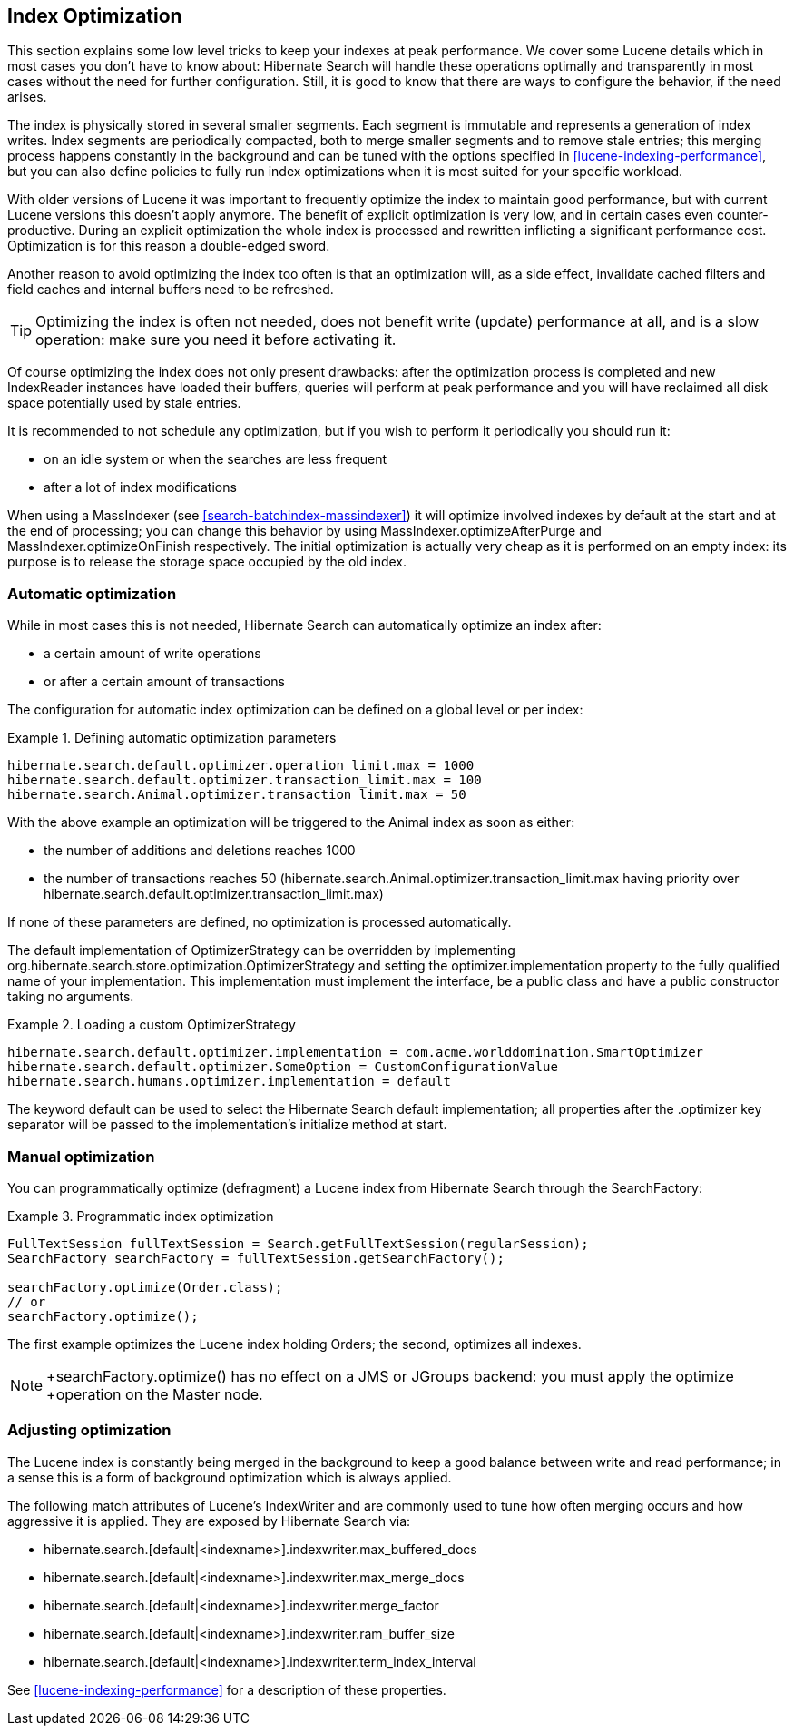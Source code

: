 [[search-optimize]]
== Index Optimization

This section explains some low level tricks to keep your indexes at peak performance. We cover some
Lucene details which in most cases you don't have to know about: Hibernate Search will handle these
operations optimally and transparently in most cases without the need for further configuration.
Still, it is good to know that there are ways to configure the behavior, if the need arises.

The index is physically stored in several smaller segments. Each segment is immutable and represents
a generation of index writes. Index segments are periodically compacted, both to merge smaller
segments and to remove stale entries; this merging process happens constantly in the background and
can be tuned with the options specified in <<lucene-indexing-performance>>, but you can also define
policies to fully run index optimizations when it is most suited for your specific workload.

With older versions of Lucene it was important to frequently optimize the index to maintain good
performance, but with current Lucene versions this doesn't apply anymore. The benefit of explicit
optimization is very low, and in certain cases even counter-productive. During an explicit
optimization the whole index is processed and rewritten inflicting a significant performance cost.
Optimization is for this reason a double-edged sword.

Another reason to avoid optimizing the index too often is that an optimization will, as a side
effect, invalidate cached filters and field caches and internal buffers need to be refreshed.

[TIP]
====
Optimizing the index is often not needed, does not benefit write (update) performance at all, and is
a slow operation: make sure you need it before activating it.
====

Of course optimizing the index does not only present drawbacks: after the optimization process is
completed and new IndexReader instances have loaded their buffers, queries will perform at peak
performance and you will have reclaimed all disk space potentially used by stale entries.

It is recommended to not schedule any optimization, but if you wish to perform it periodically you
should run it:

* on an idle system or when the searches are less frequent
* after a lot of index modifications

When using a MassIndexer (see <<search-batchindex-massindexer>>) it will optimize involved indexes
by default at the start and at the end of processing; you can change this behavior by using
MassIndexer.optimizeAfterPurge and MassIndexer.optimizeOnFinish respectively. The initial
optimization is actually very cheap as it is performed on an empty index: its purpose is to release
the storage space occupied by the old index.

=== Automatic optimization

While in most cases this is not needed, Hibernate Search can automatically optimize an index after:

* a certain amount of write operations
* or after a certain amount of transactions

The configuration for automatic index optimization can be defined on a global level or per index:

.Defining automatic optimization parameters
====
----
hibernate.search.default.optimizer.operation_limit.max = 1000
hibernate.search.default.optimizer.transaction_limit.max = 100
hibernate.search.Animal.optimizer.transaction_limit.max = 50
----
====

With the above example an optimization will be triggered to the +Animal+ index as soon as either:


* the number of additions and deletions reaches 1000

* the number of transactions reaches 50 (hibernate.search.Animal.optimizer.transaction_limit.max
having priority over hibernate.search.default.optimizer.transaction_limit.max)

If none of these parameters are defined, no optimization is processed automatically.

The default implementation of OptimizerStrategy can be overridden by implementing
+org.hibernate.search.store.optimization.OptimizerStrategy+ and setting the
+optimizer.implementation+ property to the fully qualified name of your implementation. This
implementation must implement the interface, be a public class and have a public constructor taking
no arguments.

.Loading a custom OptimizerStrategy
====
----
hibernate.search.default.optimizer.implementation = com.acme.worlddomination.SmartOptimizer
hibernate.search.default.optimizer.SomeOption = CustomConfigurationValue
hibernate.search.humans.optimizer.implementation = default
----
====

The keyword +default+ can be used to select the Hibernate Search default implementation; all
properties after the +.optimizer+ key separator will be passed to the implementation's initialize
method at start.

=== Manual optimization

You can programmatically optimize (defragment) a Lucene index from Hibernate Search through the
SearchFactory:

.Programmatic index optimization
====
[source, JAVA]
----
FullTextSession fullTextSession = Search.getFullTextSession(regularSession);
SearchFactory searchFactory = fullTextSession.getSearchFactory();

searchFactory.optimize(Order.class);
// or
searchFactory.optimize();
----
====

The first example optimizes the Lucene index holding Orders; the second, optimizes all indexes.


[NOTE]
====
+searchFactory.optimize() has no effect on a JMS or JGroups backend: you must apply the optimize
+operation on the Master node.
====

=== Adjusting optimization

The Lucene index is constantly being merged in the background to keep a good balance between write
and read performance; in a sense this is a form of background optimization which is always applied.

The following match attributes of Lucene's IndexWriter and are commonly used to tune how often
merging occurs and how aggressive it is applied. They are exposed by Hibernate Search via:

* +$$hibernate.search.[default|<indexname>].indexwriter.max_buffered_docs$$+
* +$$hibernate.search.[default|<indexname>].indexwriter.max_merge_docs$$+
* +$$hibernate.search.[default|<indexname>].indexwriter.merge_factor$$+
* +$$hibernate.search.[default|<indexname>].indexwriter.ram_buffer_size$$+
* +$$hibernate.search.[default|<indexname>].indexwriter.term_index_interval$$+

See <<lucene-indexing-performance>> for a description of these properties.

